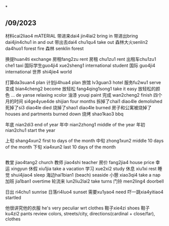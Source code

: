 *
** /09/2023
材料cai2liao4 mATERIAL
带进来dai4 jin4lai2 bring in
带进出bring dai4jin4chu1 in and out
带出去dai4 chu1qu4 take out
森林大火senlin2 da4huo1 forest fire
森林 senklin forest

换提huan4ti exchange
房租fang2zu rent
房租 chu1zu1 rent
出租车chu1zu1 che1 taxi
国际学生guo4ji4 xue2sheng1 international student
国际 guo4ji4 international
世界 shi4jie4 world

打算da3suan4 plan
计划ji4hua4 plan
旅馆 lv3guan3 hotel
服务fu2wu1 serve
变成 bian4cheng2 become
放轻松 fang4qing1song1 take it easy
放轻松的颜色 ... de yanse relaxing xcolor
油漆 youqi paint
完成 wan2cheng2 finish
四个月的时间 si4ge4yue4de shijian four months
拆掉了chai1 diao4le demolished
死掉了si3 diao4le died
烧掉了shao1 diao4le burned
房子和公寓被烧掉了houses and partments burned down
烧烤 shao1kao3 bbq

年底 nian2di3 end of year
年中 nian2zhong1 middle of the year
年初 nian2chu1 start the year

上旬 shang4xun2 first to days of the month
中旬 zhong1xun2 middle 10 days of the month
下旬 xia4xun2 last 10 days of the month

** 

教堂 jiao4tang2 church
教师 jiao4shi teacher
房价 fang2jia4 house price
幸运 xingyun
休假 xiu1jia take a vacation
学习 xue2xi2 study
休息 xiu1xi rest
睡觉 shui4jiao4 sleep
海边hai1bian1 (beach) seaside
小憩 xiao3qi4 take a nap
加班 jia1ban1 overtime
轮流来 lun2liu2lai2 take turns
门铃 men2ling4 doorbell

日出 ri4chu1 sunrise
日落ri4luo4 sunset
需要xu1yao4 need
吓一跳xia4yitiao4 startled

他很讲究他的衣服 he's very peculiar wrt clothes
鞋子xie4zi shoes
鞋子 ku4zi2 pants
review colors, streets/city, directions(cardinal + close/far), clothes
